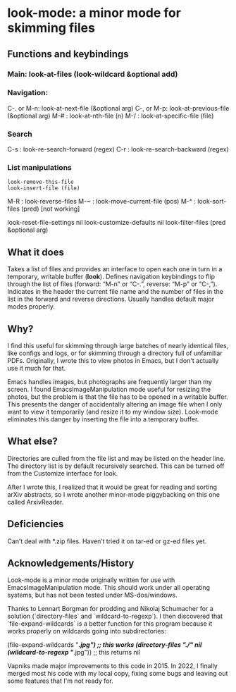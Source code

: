 * look-mode: a minor mode for skimming files

** Functions and keybindings

*** Main: look-at-files (look-wildcard &optional add)
*** Navigation:
    C-. or M-n: look-at-next-file (&optional arg)
    C-, or M-p: look-at-previous-file (&optional arg)
    M-#       : look-at-nth-file (n)
    M-/       : look-at-specific-file (file)
*** Search
    C-s       : look-re-search-forward (regex)
    C-r       : look-re-search-backward (regex)
*** List manipulations
              : look-remove-this-file
              : look-insert-file (file)
    M-R       : look-reverse-files
    M-~       : look-move-current-file (pos)
    M-^       : look-sort-files (pred) [not working]

    look-reset-file-settings nil
    look-customize-defaults nil
    look-filter-files (pred &optional arg)

** What it does

   Takes a list of files and provides an interface to open each one in
   turn in a temporary, writable buffer (*look*). Defines navigation
   keybindings to flip through the list of files (forward: “M-n” or
   “C-.”, reverse: “M-p” or “C-,”). Indicates in the header the
   current file name and the number of files in the list in the
   forward and reverse directions. Usually handles default major modes
   properly.

** Why?

   I find this useful for skimming through large batches of nearly
   identical files, like configs and logs, or for skimming through a
   directory full of unfamiliar PDFs.  Originally, I wrote this to
   view photos in Emacs, but I don't actually use it much for that.

   Emacs handles images, but photographs are frequently larger than my
   screen. I found EmacsImageManipulation mode useful for resizing the
   photos, but the problem is that the file has to be opened in a
   writable buffer. This presents the danger of accidentally altering
   an image file when I only want to view it temporarily (and resize
   it to my window size). Look-mode eliminates this danger by
   inserting the file into a temporary buffer.

** What else?

   Directories are culled from the file list and may be listed on the
   header line. The directory list is by default recursively
   searched. This can be turned off from the Customize interface for
   look.

   After I wrote this, I realized that it would be great for reading
   and sorting arXiv abstracts, so I wrote another minor-mode
   piggybacking on this one called ArxivReader.

** Deficiencies

   Can’t deal with *.zip files. Haven’t tried it on tar-ed or gz-ed
 files yet.


** Acknowledgements/History

Look-mode is a minor mode originally written for use with
EmacsImageManipulation mode. This should work under all operating
systems, but has not been tested under MS-dos/windows.

Thanks to Lennart Borgman for prodding and Nikolaj Schumacher for a
solution (`directory-files` and `wildcard-to-regexp`). I then
discovered that `file-expand-wildcards` is a better function for this
program because it works properly on wildcards going into
subdirectories:

(file-expand-wildcards "*/*.jpg") ;; this works
(directory-files "./" nil (wildcard-to-regexp "*/*.jpg")) ;; this returns nil

Vapniks made major improvements to this code in 2015.  In 2022, I
finally merged most his code with my local copy, fixing some bugs and
leaving out some features that I'm not ready for.
